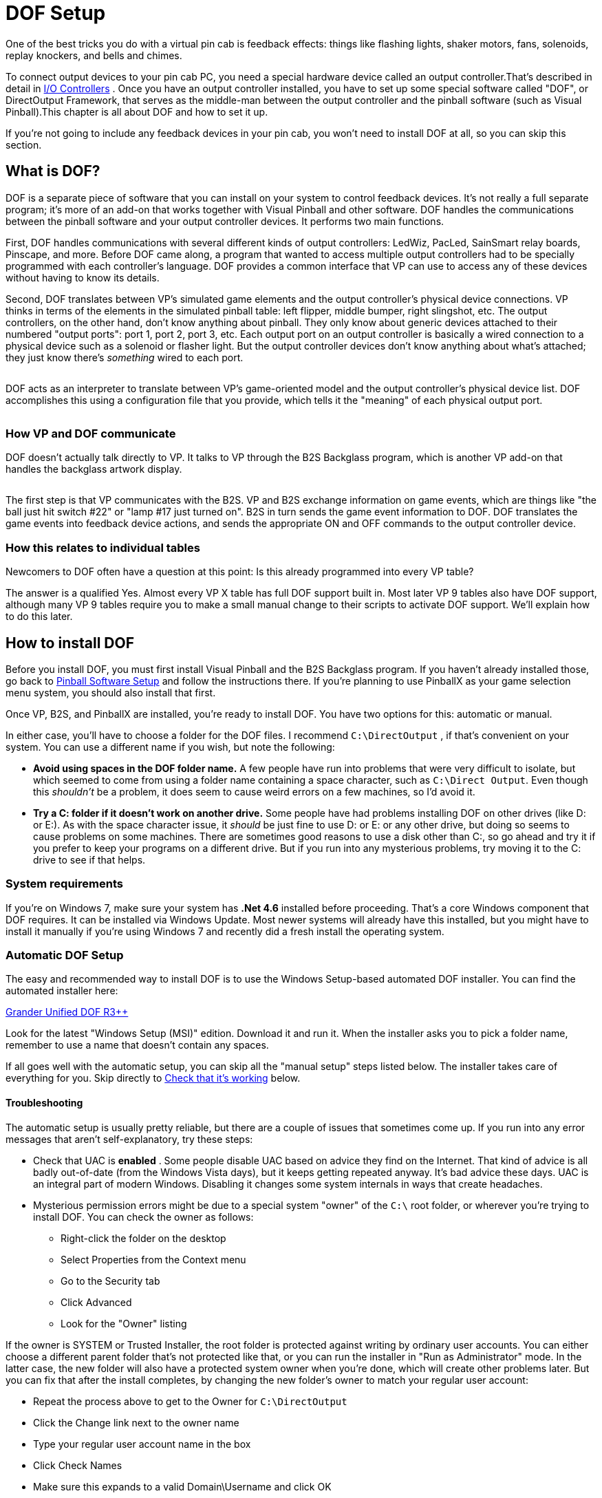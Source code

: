 [#dofSetup]
= DOF Setup
:source-highlighter: rouge

One of the best tricks you do with a virtual pin cab is feedback effects: things like flashing lights, shaker motors, fans, solenoids, replay knockers, and bells and chimes.

To connect output devices to your pin cab PC, you need a special hardware device called an output controller.That's described in detail in xref:ioControllers.adoc#ioControllers[I/O Controllers] .
Once you have an output controller installed, you have to set up some special software called "DOF", or DirectOutput Framework, that serves as the middle-man between the output controller and the pinball software (such as Visual Pinball).This chapter is all about DOF and how to set it up.

If you're not going to include any feedback devices in your pin cab, you won't need to install DOF at all, so you can skip this section.


== What is DOF?

DOF is a separate piece of software that you can install on your system to control feedback devices.
It's not really a full separate program; it's more of an add-on that works together with Visual Pinball and other software.
DOF handles the communications between the pinball software and your output controller devices.
It performs two main functions.

First, DOF handles communications with several different kinds of output controllers: LedWiz, PacLed, SainSmart relay boards, Pinscape, and more.
Before DOF came along, a program that wanted to access multiple output controllers had to be specially programmed with each controller's language.
DOF provides a common interface that VP can use to access any of these devices without having to know its details.

Second, DOF translates between VP's simulated game elements and the output controller's physical device connections.
VP thinks in terms of the elements in the simulated pinball table: left flipper, middle bumper, right slingshot, etc.
The output controllers, on the other hand, don't know anything about pinball.
They only know about generic devices attached to their numbered "output ports": port 1, port 2, port 3, etc.
Each output port on an output controller is basically a wired connection to a physical device such as a solenoid or flasher light.
But the output controller devices don't know anything about what's attached; they just know there's _something_ wired to each port.

image::images/DOFProblem1.png[""]

DOF acts as an interpreter to translate between VP's game-oriented model and the output controller's physical device list.
DOF accomplishes this using a configuration file that you provide, which tells it the "meaning" of each physical output port.

image::images/DOFProblem2.png[""]

=== How VP and DOF communicate

DOF doesn't actually talk directly to VP.
It talks to VP through the B2S Backglass program, which is another VP add-on that handles the backglass artwork display.

image::images/DOF-comm-path.png[""]

The first step is that VP communicates with the B2S.
VP and B2S exchange information on game events, which are things like "the ball just hit switch #22" or "lamp #17 just turned on".
B2S in turn sends the game event information to DOF.
DOF translates the game events into feedback device actions, and sends the appropriate ON and OFF commands to the output controller device.

=== How this relates to individual tables

Newcomers to DOF often have a question at this point: Is this already programmed into every VP table?

The answer is a qualified Yes.
Almost every VP X table has full DOF support built in.
Most later VP 9 tables also have DOF support, although many VP 9 tables require you to make a small manual change to their scripts to activate DOF support.
We'll explain how to do this later.


== How to install DOF

Before you install DOF, you must first install Visual Pinball and the B2S Backglass program.
If you haven't already installed those, go back to xref:software.adoc#software[Pinball Software Setup] and follow the instructions there.
If you're planning to use PinballX as your game selection menu system, you should also install that first.

Once VP, B2S, and PinballX are installed, you're ready to install DOF.
You have two options for this: automatic or manual.

In either case, you'll have to choose a folder for the DOF files.
I recommend `C:\DirectOutput` , if that's convenient on your system.
You can use a different name if you wish, but note the following:

*  *Avoid using spaces in the DOF folder name.* A few people have run into problems that were very difficult to isolate, but which seemed to come from using a folder name containing a space character, such as `C:\Direct Output`.
Even though this _shouldn't_ be a problem, it does seem to cause weird errors on a few machines, so I'd avoid it.
*  *Try a C: folder if it doesn't work on another drive.* Some people have had problems installing DOF on other drives (like D: or E:).
As with the space character issue, it _should_ be just fine to use D: or E: or any other drive, but doing so seems to cause problems on some machines.
There are sometimes good reasons to use a disk other than C:, so go ahead and try it if you prefer to keep your programs on a different drive.
But if you run into any mysterious problems, try moving it to the C: drive to see if that helps.

=== System requirements

If you're on Windows 7, make sure your system has *.Net 4.6* installed before proceeding.
That's a core Windows component that DOF requires.
It can be installed via Windows Update.
Most newer systems will already have this installed, but you might have to install it manually if you're using Windows 7 and recently did a fresh install the operating system.

=== Automatic DOF Setup

The easy and recommended way to install DOF is to use the Windows Setup-based automated DOF installer.
You can find the automated installer here:

link:http://mjrnet.org/pinscape/dll-updates.html#GranderUnifider[Grander Unified DOF R3++]

Look for the latest "Windows Setup (MSI)" edition.
Download it and run it.
When the installer asks you to pick a folder name, remember to use a name that doesn't contain any spaces.

If all goes well with the automatic setup, you can skip all the "manual setup" steps listed below.
The installer takes care of everything for you.
Skip directly to xref:#VerifyDofSetup[Check that it's working] below.

==== Troubleshooting
The automatic setup is usually pretty reliable, but there are a couple of issues that sometimes come up.
If you run into any error messages that aren't self-explanatory, try these steps:

* Check that UAC is *enabled* .
Some people disable UAC based on advice they find on the Internet.
That kind of advice is all badly out-of-date (from the Windows Vista days), but it keeps getting repeated anyway.
It's bad advice these days.
UAC is an integral part of modern Windows.
Disabling it changes some system internals in ways that create headaches.
* Mysterious permission errors might be due to a special system "owner" of the `C:\` root folder, or wherever you're trying to install DOF.
You can check the owner as follows:
** Right-click the folder on the desktop
** Select Properties from the Context menu
** Go to the Security tab
** Click Advanced
** Look for the "Owner" listing

If the owner is SYSTEM or Trusted Installer, the root folder is protected against writing by ordinary user accounts.
You can either choose a different parent folder that's not protected like that, or you can run the installer in "Run as Administrator" mode.
In the latter case, the new folder will also have a protected system owner when you're done, which will create other problems later.
But you can fix that after the install completes, by changing the new folder's owner to match your regular user account:

* Repeat the process above to get to the Owner for `C:\DirectOutput`
* Click the Change link next to the owner name
* Type your regular user account name in the box
* Click Check Names
* Make sure this expands to a valid Domain\Username and click OK

=== Manual DOF Setup

I strongly recommend using the automated installer above rather than attempting a manual installation.
DOF is notoriously difficult to install by hand; it has a million fiddly little details that you have to get right, and any small oversight breaks the whole thing.
And DOF is bad at explaining what's wrong when something does go wrong, so it's extremely difficult to troubleshoot bad installs.
The automated installer has proven to be much more reliable.

If you insist on doing it the hard way, though, here's my recommended manual setup procedure.

NOTE: To keep things as simple as possible, the instructions below leave out some details that most people don't need.
If you want the full story, see the DOF documentation, which you can find via the xref:#DOFManualLinks[DOF documentation links] later in this chapter.
In addition, the DOF version we link below isn't the only one available.
There are some other modified versions with slightly different extra features available.
See xref:#DOFReleaseStatus[release status] for details.

* Create a DirectOutput folder on your PC called `C:\DirectOutput` (or a name of your own choosing, but remember that it must not contain any spaces)
* Download the *ZIP file edition* of my link:http://mjrnet.org/pinscape/dll-updates.html#GranderUnifider[Grander Unified DOF R3+]
* Unzip the contents into your new DirectOutput folder
* Unblock all the new DLL and EXE files.
For each file in the new folder with a *.dll* or *.exe* suffix, do the following:
** Right-click the file
** Select Properties from the menu
** Select the "General" tab in the properties window
** Look for a message like this: "Security: This file came from another computer and might be blocked to help protect this computer"
** If you see the message, click the *Unblock* button next to it

image::images/UnblockDialog.png[""]

* Open the folder where you installed Visual Pinball.
Open the sub-folder *Tables* .
Look for a sub-folder called *Plugins* .
If it's already there, great, otherwise create it:
** Right-click in a blank area within the *Tables* folder window
** Select *New* > *Folder* from the menu
** Type *Plugins* to set the new folder's name
* Open the *Plugins* folder that you just found or created, then:
** Right-click in a blank area in the folder window
** Click *New* > *Shortcut* in the context menu
** Type the full path to your Direct Output folder into the box (e.g., `C:\DirectOutput` - this is the folder you created above, at the very beginning of this process)
** Click the Next button
** Type *DirectOutput* for the name
** Click the Finish button
* For the next step, you'll need a Visual Pinball table *that includes a B2S backglass* installed.
The backglass has to be in a separate file with the same name as the *.vpx* table file, but with a *.directb2s* suffix.
If you don't have any of these table/backglass pairs installed already, you'll have to install one now.
For this test, you can use *2001* , because it's easy to find, being one of the first ones in the list on vpforums.org:
** Open link:https://www.vpforums.org/[vpforums.org] in your Web browser
** Log in (create an account there if you don't have one yet)
** In the navigation bar near the top of the main page, click "Visual Pinball Tables"
** In the box that pops up, look for the "VPX Tables" section, and click "All"
** Click on "2001 (Gottlieb 1971)", which should be near the top of the list (if not, try any of the other tables)
** Click the "Download" link and follow the instructions to download
** Unzip the downloaded file into the *Tables* folder inside your Visual Pinball program folder
* Make sure that the ZIP file you just downloaded included both a *.vpx* file and a matching *.directb2s* file.
If not, you'll have to try downloading other tables until you find one that includes both, because the backglass file is required for the next step.
Alternatively, you can look for the matching *.directb2s* file separately:
** Click *Frontend Media & Backglass* on the vpforums navigation bar
** Click *dB2S Animated Backglasses* in the popup box
** Search the list for the matching file
** Click on the file and download it as above
** Make sure the downloaded file has the *same filename* as the *.vpx* file for your table, with *.vpx* replaced by *.directb2s* .
You can simply rename the B2S file manually if its name isn't an exact match.
* Once you have a VP 10 table and matching backglass ready to try, load it into VP 10 and run it.
This should display the table and backglass in separate windows.
* Right-click anywhere on the backglass.
This should bring up the B2S options dialog.
It should look like this:

image::images/B2SWithOptionsDialog.png[""]

To bring up the B2S options dialog, you have to run a VP 10 table that has a matching B2S backglass file installed.
Running the table from within Visual Pinball will display the table and backglass in separate areas on your screen.
Right-click the mouse anywhere in the backglass area to bring up the B2S options dialog.

image::images/B2SOptionsDialog.png[""]

The B2S options dialog.
The "Plugins" section at the bottom is what we're interested in here.

* Check the box next to *Activate plugins* , and un-check the box next to *Error message without backglass* .

image::images/B2SPluginOptions.png[""]

Make sure that *Activate plugins* is checked, and *Error message without backglass* is un-checked

* Click Save Settings
* Exit the table (press "Q" and then "Q" again) and close VP

[#VerifyDofSetup]
== Check that it's working

Before proceeding, make sure you close all VP windows that you might have had open from the steps above.
You want to make sure VP has a chance to restart with the new settings.

Now start VP, and load a table that has a B2S backglass.
You can use the same table you used during the setup procedure in the step where we updated the B2S backglass settings.

As before, when the backglass appears, right-click the mouse anywhere in the backglass display area to bring up the options dialog.
Look to see if the *Plugins* button at the bottom is enabled:

image::images/B2SPluginsEnabled.png[""]

If the button is disabled, DOF isn't getting loaded.
Go to the xref:#DOFTroubleshooting[troubleshooting] section below for things to try.

If the button is enabled, click it.
This will bring up a separate dialog that shows the status of each plugin.

image::images/B2SPluginStatus.png[""]

Look for a *DirectOutput* entry in the list.
If you don't see any such entry, it means the same thing as a disabled Plugin Status button, namely that DOF isn't being loaded.
Go to the xref:#DOFTroubleshooting[troubleshooting] section for help.

Finally, check the *Status* and *Last Exception* columns for the Direct Output entry.

If the Status is Disabled, or there's a message in the Last Exception box, see the xref:#DOFTroubleshooting[troubleshooting] section for help.

If the Status is *Active* and the Last Exception column is empty, congratulations! Your DOF setup work was successful! DOF is loading and starting correctly.

[#DOFCabinetXmlSetup]
== Extra controller setup

If you have any of the following controller types, you have to do some additional work to tell DOF how to access them:

*  xref:sainsmart.adoc#sainsmart[SainSmart USB relay board]
*  xref:addressableLightStrips.adoc#addressableLightStrips[Teensy addressable LED strip controller]

If you're not using one of the controllers listed above, you can skip to the next section.
Most other controller types *don't* require any extra configuration work on your part, because DOF finds them automatically each time it runs.
DOF automatically detects Pinscape, LedWiz, and Pac-Led.

If you're using one of the controllers that requires extra configuration, follow these steps:

* In your DirectOutput folder, check for a *config* folder.
If it's not already there, create a new folder and name it *config* .
* If you're using my DOF pass:[R3++] version, there should be an *examples* folder inside the *config* folder.
Go to that folder and copy the files there to the *config* folder.
If there's no *examples* folder, download the following files into your *config* folder (these are the same files included in my DOF R3++ version):
**  link:http://mjrnet.org/pinscape/downloads/DOFConfigSamples/GlobalConfig_B2SServer.xml[mjrnet.org/pinscape/downloads/DOFConfigSamples/GlobalConfig_B2SServer.xml]
**  link:http://mjrnet.org/pinscape/downloads/DOFConfigSamples/Cabinet.xml[mjrnet.org/pinscape/downloads/DOFConfigSamples/Cabinet.xml]
* In your DirectOutput folder, run the program file *GlobalConfigEditor.exe* by double-clicking it
* On the menu at the top of the window, select *File > Load*
* Navigate to your *DirectOutput > config* folder and select *GlobalConfig_B2SServer.xml*
* Click on the Cabinet Config tab at the top
* Click Select File
* Navigate to your DirectOutput > config folder and select *Cabinet.xml*

DOF should now load Cabinet.xml every time you start a game in Visual Pinball.
The Cabinet.xml file provided above is just a starting point, though - you still have to edit it to add information on your Sainsmart relay board or Teensy light strip controller.
See the sections for those devices for details on what to add to the file.

== The DOF config tool

The next (and nearly final) step is to tell DOF how your feedback devices are connected to your output controller.
If you haven't already started installing your feedback devices, you might want to skip this section for now and come back to it when you get to that point.

The basic thing we have to do is tell DOF which type of device is connected to each port number on your output controller.

What's a "port number"?
Every output controller is a little different, but they all give you a set of wiring terminals where you connect your output devices.
For example, the LedWiz gives you two rows of screw terminals that look like this:

image::images/LedWizTerminals.png[""]

You connect one device to each screw terminal.
For the details of how the wiring is actually connected, see xref:feedbackWiring.adoc#feedbackDeviceWiring[Feedback Device Wiring] , but for our purposes here, let's just think of it like this: each device is connected to one terminal on an output controller.

You'll notice that there's a number printed next to each terminal on the LedWiz board.
Those are the port numbers we mentioned.
Every physical wiring terminal has a port number assigned.

You'll also notice that there's _not_ anything printed on the LedWiz about "Left Flipper", "Shaker Motor", "RGB Flasher #1", or anything like that.
So which terminal are you supposed to connect the shaker motor to?
The answer is easy: it's up to you, so just pick one! As far as the LedWiz (or other controller) is concerned, all the ports are the same.
They're just general-purpose outputs that you can connect to just about anything.
The LedWiz doesn't have to know anything about what's connected, because its only job is to turn the port on and off when commanded by the software.

But if the ports are all the same, how is DOF supposed to know which port is the shaker motor, which port is the left flipper, and so on?

That's where the DOF Config Tool comes in.
The Config Tool lets you set up exactly this connection between port numbers and device types.
Which is why we said earlier that you should have already mapped out your device wiring before you get into this step.
You need to be able to tell the Config Tool which device you're going to attach to which port number, so you'll need at least a plan for how your ports are laid out.

Step 1: Log in::
The DOF Config Tool is an online tool that you access from a Web browser.
Here's the link:
+
link:https://configtool.vpuniverse.com/[configtool.vpuniverse.com]
+
If this is your first time here, click "Create Account" in the top navigation bar to set up a new account.
An account is required because the Config Tool has to store each user's unique cabinet setup data separately.

Step 2: Select your output controllers::
After creating an account, the next step is to click "My Account" on the navigation bar.
This takes you to a page where you can tell the tool which output devices you have.
+
Go through the list and tell the tool which devices you have.
If you have only one type of controller, all you have to do is find that type in the list and set its drop-down to "1".
The number simply indicates *how many units* you have of each type, so if you have a single unit, set it to "1".
+
If you're using a Pinscape controller, set *Number of Pinscape devices* to 1 and leave "Number of FRDM-KL25Z Devices" set to 0.
This is a little confusing: Pinscape runs on a KL25Z, so it might seem like, technically, you do have one of those as well.
But the "FRDM-KL25Z" listing in the Config Tool really should be labeled "old Pinscape v1 firmware".
Assuming you're planning to use the modern Pinscape firmware, just say that you have one Pinscape unit and zero KL25Z's.
+
When finish setting the output controller selections, click "Save Settings" to save the updates.
Note that, throughout the Config Tool, you always have to click the Save button before leaving the current page if you want changes to stick.
If you navigate away from a page before saving, any changes made on that page are usually discarded.
+
Note that your settings in the Config Tool are never set it stone.
You can always come back to this page later to make changes, if you ever add a new output controller, for example, or change to a different one.

Step 3: Set up your port assignments::
After saving, click "Port Assignments" in the nav bar.
This will take you to the page where set up the mappings between output port numbers and specific devices.
We've finally reached the point where we're talking about concrete, specific devices!
+
This page lets you work on one output controller at a time.
If you have more than one controller in your system, you simply set up each one separately.
The "Device" drop-down at the top of the page lets you select the one you want to work on.
As always, remember to save any changes before selecting a different device.
+
For now, ignore the boxed items on the right side of the page ("Shaker Motor - Min Intensity - Max Intensity", etc).
These are for fine-tuning your setup once you have everything working.
It's best to leave the defaults in place initially.
+
During this step, we're going to set up the "Port _number_ " items on the left side.
+
The number of "Port" items shown on the page depends on the type of output controller you're using.
For an LedWiz, for example, there should be 32 ports, Port 1 through Port 32, because that's how many physical ports an LedWiz has.
+
For a Pinscape controller, the page will show 128 ports.
You might not have that many physical ports in your setup, but that's the maximum that the firmware can handle.
Your actual number of ports depends on how whether or not you're using the expansion boards, and if so, which ones you're using and how many of each.
To keep things simple, though, the Config Tool ignores all of that and just gives you the theoretical maximum of 128 slots.
You should simply treat any slots beyond the ones in your actual system as "reserved for future expansion", in case you add more expansion boards later, for example.
Just leave any extra slots blank on the Config Tool page.
+
To set up the port mappings, all you need to do is go through the ports one by one, and select the device type attached to each port from its drop-down list.
If you've already connected your feedback devices to their output ports, hopefully you kept notes on which device was wired to which port! Get out those notes now and enter the same information the Config Tool port list.
+
If you're not sure what any of the terms in the drop-down list mean, see xref:dofDeviceList.adoc#dofDeviceList[DOF Config Tool Device Descriptions] .
That provides a full list of all the devices in the drop-down lists, with detailed explanations of how they're usually implemented in virtual cabs.
The devices in the drop lists are mostly self-explanatory, but some of them are pretty obscure, plus there's a certain amount of "virtual pinball jargon" that probably won't make much sense if you haven't spent a lot of time in the forums.
+
Once you enter all the devices, click Save.

Step 4: Generate your config files::
If you're still on the Port Assignments page, you should see a button near the top called Generate Config.
Click it.
The Config Tool will now create your customized configuration files and download them to your PC as a ZIP file.
+
Wait for the download to complete.
Open the ZIP file.
Unzip the contents into your `C:\DirectOutput` folder (or wherever you installed the DOF files back at the start of this process).
+
IMPORTANT: Unpack *all* the .ini files from the ZIP file generated by the Config Tool, and *don't rename any of them* .
Some people get confused by the multiple files and think you're supposed to choose one of them.
You're not.
You need *all* of them, with the exact names generated.
Each file corresponds to one output controller, and the number in the name (if any) tells DOF which controller the file goes with.
If you don't unpack all them, or if you rename any of them, DOF won't work correctly.

Step 5: Test it::
You should now have a fully working DOF setup! You should try running a DOF testing table to check that the commands can make it all the way through from Visual Pinball to your devices.
See xref:#DOFTestTable[testing] below for instructions.

=== Update your config any time you change your device setup

Any time you change anything in your cabinet that affects the DOF setup, you'll have to return to the Config Tool, make appropriate changes to the settings there, and then re-generate your config files.
The Config Tool remembers your saved settings between sessions (that's why you have to create a user ID and log in), so you'll only have to enter any new or changed information for your output controller list or your port assignments.
After you make any needed changes, repeat the Generate Config step: click the button, download the ZIP file, and unzip the contents into your Direct Output install folder.
Simply replace the old copies of the config files each time you do this.

[#DOFTestTable]
== Running a DOF test table

The final and most important test is to see if Visual Pinball can successfully control your feedback devices during a game.
The easiest way to do this is with a VP table specially designed for testing DOF.

Here's a good test table you can use:

link:https://vpuniverse.com/forums/files/file/4556-dof-test-table-vpx/[DOF Test Table VPX]

(If that link doesn't work, try searching the link:https://www.vpuniverse.com/[vpuniverse] files section for "DOF Test Table VPX", or just do a Web search for the same term.)

Once you find a suitable test table, download it, unzip it into your *Visual Pinball > Tables* folder.
Open it in VP and press F5 to play the game.
The test table linked above provides on-screen instructions with keys to press to try activating different devices.
You can go through your attached devices and verify that they work.

If none of your devices work, your DOF setup probably has a configuration problem.
See the xref:#DOFTroubleshooting[troubleshooting] section below for help.

If some of your devices work and some don't, you can be certain that DOF itself is working, since a software problem with DOF would prevent anything from working.
Check the wiring to the non-working devices, and double-check that they're set up correctly in the DOF Config Tool.
For example, double-check that the port number that you entered for each device in the Config Tool matches the port number printed on the controller board where the wiring to the device is connected.

[#HowToEnableDOFInVP]
== How to enable DOF in VP

There are two requirements for a game to work with DOF:

* First, it has to be listed in the DOF Config Tool's database.
To see the current list of supported tables, log in to the link:https://configtool.vpuniverse.com/[Config Tool] , go to the Table Configs tab, and open the Table Name drop-down list.
This has all the tables that the Config Tool currently supports.
* Second, the table's script in Visual Pinball has to include B2S backglass support.

With VP 10, almost every table automatically uses B2S if it's installed.
There's usually nothing you have to do as a player to enable DOF for these tables; it should just work when you run the table.

With VP 9, the situation isn't nearly as DOF-friendly.
Most tables in VP 9 require a small amount of script editing to enable B2S support, which in turn enables DOF support.

Both DOF and B2S came onto the scene during the years that VP 9 was the dominant version, so there was a lot of evolution of the common scripting practices among VP 9 table authors.
As a result, there's not a simple formula for "fixing" VP 9 tables to use B2S and DOF.
Many later VP 9 tables, written around 2016, have native B2S support, and you won't have to do anything to get it working.
Slightly earlier tables have support for B2S coded in and ready, but disabled by default; you have to do a little script editing to enable it.
And most earlier tables have no pre-coded support for B2S, but support can be added with some minimal script editing.

To determine which type of VP 9 table you're working with, start by downloading the table file (.vpt) and the matching backglass file (.directb2s).
Make sure that both files have the same name, except for the respective .vpt and .directb2s suffixes.
Now:

* Open the table in VP 9
* On the menu, select *Edit > Script*
* Look for a line like this:


[source,vb]
ConstcController = 0 ' 1=VPinMAME,
                     ' 2=UVP backglass server,
                     ' 3=B2S backglass server


* If you find such a line, simply change the "0" to the number listed for B2S.
(Or, if the comments also call out a setting specifically for DOF, use that number instead.) Save and run the table.
If it successfully displays the B2S backglass, you're set.
* If you can't find a "cController" line like the one shown above, try searching for a line that looks like this:

[source,vb]
SetController= CreateObject("VPinMAME.Controller")

* When you find that, replace it with this:

[source,vb]
SetController= CreateObject("B2S.Server")

* Save, and try running the game.
Again, if it displays the B2S backglass, the table should now work with DOF.
* If you can't find any mention of "VPinMAME.Controller" anywhere, it's probably not a ROM-based game.
In this case, the table _can_ be converted to use DOF, but it requires substantial custom scripting work that's beyond the scope of this chapter.

[#DisablingUnwantedSounds]
== Disabling unwanted sound effects in a VP table

VP tables are mostly written with desktop play in mind, so they assume that you want digitized sound effects for every mechanical event in the game: flippers, slingshots, bumpers, replay knockers, gear motors.

The whole point of using DOF feedback devices is that real mechanical devices produce more realistic audio and tactile effects than recordings.
But when you play a DOF-enabled table on a DOF-enabled cabinet, you'll notice that VP often still plays those canned sound effects, on top of the real mechanical action that DOF is providing.

If you're like most DOF users, you'll probably find that recorded sound effects sound artificial and redundant when played at the same time as real mechanical DOF effects.
So you'll probably want to turn off the canned effects that match up with the toys you have installed.
If you have flipper solenoids installed, for example, you'll probably want to turn off the simulated flipper sounds VP plays via audio.

Fortunately, you can do this.
VP 10 makes it easy.
At least, it makes it easy for properly programmed tables.

* Open VP X in "editing" mode (no table needs to be loaded)
* On the menu, select *Preferences > Keys, Nudge and DOF*
* Look for the *DOF Controller Options* section on the right side of the dialog
* Go through the listed devices.
For each one where you have a DOF device installed, change the setting from *Both* to *DOF* .
**  *Contactors* refers to the bumpers and slingshots
**  *Knocker* is the replay knocker
**  *Chimes* refers to EM-style chimes
**  *Bell* refers to the bell used in some games
**  *Gear* refers to the gear motor
**  *Shaker* refers to the shaker motor
**  *Flippers* refers to the flipper solenoids
**  *Targets* controls sound effects produced when the ball hits stand-up targets; with DOF, these use the bumper devices to simulate an impact effect
**  *Drop Targets* controls sound effects produced when the ball hits drop targets; with DOF, these use the bumper devices

These settings will only work with VP 10 tables that were scripted properly.
Most newer tables should conform, but you might find a few that don't, which will be noticeable because they won't properly disable the sound effects according to your settings changes above.
You might be able to fix such a table by following the procedures for VP 9 tables below.
Or you can just contact the table's author and suggest updating the table to use the modern scripting conventions that take DOF into account.

In VP 9, the same thing is possible, but unfortunately, it's not nearly as easy.
VP 9 doesn't have option settings for the individual DOF toys.
What you have to do instead is edit the individual table script for each table you want to fix.

In older tables, you usually have to edit the scripts by painstakingly scanning through the scripts, finding all the sound effects commands, and removing the ones you don't like.

Many later VP 9 tables (written in 2015 and later) include pre-programmed support for removing individual sounds, but it still requires you to edit the script to activate it.

Here's the basic procedure for both kinds of tables:

* Open the table in VP 9
* On the menu, select *Edit > Script*
* Look through the comments at the top for options relating to "Sound Effects", "DOF Sounds", or "Cabinet Sound Options".
Some scripts offer variables to set DOF mode (which usually turns off all canned mechanical sounds), and some have several variables to selectively turn off certain mechanical sounds.
* If you don't see any such comments, you can still disable selected sounds yourself by manually editing the script, but it will take a lot of work:
** Search for *PlaySound* .
The name in quotes after *PlaySound* is the sound effect file to play; this usually has a name that suggests its purpose.
Each time you find a PlaySound line that has a sound you want to turn off, you can "comment out" the line by putting an apostrophe (') at the very start of the line.
** Search for *vpmSolSound* .
This is another way that scripts play sound effects.
For these, don't comment out the line, but instead delete the name inside the quote marks that follow, leaving the quotes intact.
For example, replace *"vmplSolSound ""Knocker"","* with *"vmplSolSound """","* .

[#DOFManualLinks]
== Full documentation links

The official DOF R3 documentation is here: link:https://pinball.weilenmann.net/docu/DirectOutputWIP/index.html[pinball.weilenmann.net/docu/DirectOutputWIP/index.html]

You can also find the documentation on the DOF project page on GitHub: link:https://directoutput.github.io/DirectOutput/[directoutput.github.io/DirectOutput/] .
However, as of this writing, that version has only been updated as far as the older R2 version.

[#DOFReleaseStatus]
== DOF release status

DOF's release status is a little confusing, because its original author, SwissLizard, suspended work on the project before finishing a major update that was in progress.
He released a few "beta" test builds of the new "R3" release in late 2015, but he never completed the official, final R3 release.
Fortunately, he published the project under an open-source license, so other people have been able to continue work on the project.
It's very much alive and well as a result.
The downside is that multiple unofficial versions have emerged.
That creates a little more work for you, since you have to decide which one to use.

Here are the main options:

* My latest link:http://mjrnet.org/pinscape/dll-updates.html#GranderUnifider["Grander Unified" DOF R3++] is a merge of all four of the forks of DOF on GitHub as of January 2018, plus some additional updates I've made since then.
As of this writing, it has every feature of every alternative version, so you don't have to choose among versions with subsets of features.
This is the one I recommend because it has everything all the other versions offer.
* My original link:http://mjrnet.org/pinscape/dll-updates.html["Grand Unified" DOF R3+] incorporated all of Swiss Lizard's final published code, plus some necessary changes to support Pinscape devices.
This also contains my LedWiz enhancements.
* Swiss Lizard's own beta R3 releases are badly out of date at this point, but if you want to find them anyway, try this Web search: link:https://www.google.com/search?q=site%3Avpforums.org+dof+r3+beta[site:vpforums.org DOF R3 beta] .
That should turn up the DOF R3 beta announcement thread on the forums, which contains links to the download files.
Look towards the end of the thread for the newest updates.
* The last "official" (non-beta test) release from Swiss Lizard himself was the R2 version.
This is even more out of date than the R3 betas, but if for some reason you want something that's nominally official, this is it.
Go to link:https://www.vpforums.org/[vpforums] , click on "Getting Started" on the top navigation bar, then select "Frontends and Addons" from the "Essential Files" section of the popup menu.
This will take you to a list of files.
Find "DirectOutput Framework R2" in the list.
Click on the link.
This will take you to a download page.
(If Swiss Lizard ever officially releases a final R3 build, it should also appear here in due course.)
* Three other developers (as of January 2018) have created their own forked versions of the R3 code on GitHub, to add their own extensions.
Check the link:https://github.com/DirectOutput/DirectOutput[main DOF page on GitHub] to see the current list of forks.
all the forks that were active up through January 2018 were merged into my Grander Unified R3++ mentioned above, and I'm not currently aware of any further work on any of those forks beyond what I merged.

My intention with the Grander Unified R3++ version of January 2018 is provide a One True DOF, re-unifying all the forks and eliminating any confusion about which one to use.
The unified version combines all the features from all the forks, so there's no need to pick a subset of features.

[#DOFTroubleshooting]
== Troubleshooting your DOF setup

When DOF doesn't just work the first time you try to set it up, it can be a real pain to figure out why.
The big problem is that DOF doesn't have very good error reporting.
When something goes wrong, DOF often gives no indication what the problem might be, leaving you to make wild guesses until you hit upon the solution.

Taking shots in the dark is an inefficient and time-consuming way to debug a problem, and it can often make things worse if you try random changes without thinking things through.
So the first thing you should do is not panic.
Don't try random things.
Instead, follow the steps below.
DOF does offer a few subtle clues about the nature of the problem when something goes wrong, if you know where to look.
We'll try to help you read the tea leaves to figure out what's going wrong and how to fix it.

Step 0: Check your Windows configuration::
Make sure that UAC (User Account Control) is *enabled* .
Some people disable it because of old/bad advice on the forums. Don't. Turning off UAC doesn't do what people think; it changes some Windows internals in subtle ways, and some people have had DOF problems as a result.

Step 1: Make sure you only have one copy of B2S installed::
For whatever reason, a lot of people have run into the bizarre situation where they have multiple copies of B2S installed on their system. This can send you down blind alleys for hours. You spend a lot of time trying to get the B2S configuration files right only to find that you're changing an old copy that's no longer in use.
+
So before wasting a lot of time, *search your entire hard disk* for the main B2S files and make sure you only have one copy installed. A good file to look for is *B2SBackglassServer.dll* .
+
If you do find extra copies, delete them. Then go to the correct folder - which should have the one remaining copy - and run *B2SBackglassServerRegisterApp.exe* by double-clicking the file. It's important to run this step because it updates some Windows Registry settings to point to this copy. If you had an old copy somewhere else, the Registry settings might have left been pointing to the (now deleted) old copy.

Step 2: Check the B2S Plugins button::
Open the B2S settings dialog by running a VPX table and right-clicking the mouse in the backglass area. Check the status of the *Plugins* button.
+
image::images/B2SPluginsEnabled.png[""]
+
If it's disabled, it means that the DOF .dll files aren't being loaded at all. In this case, don't even think about what might be wrong with your DOF config files or anything like that. You have a very basic problem where DOF isn't even getting into memory. Here are the main things that can cause this, and how you might be able to fix them:
+
* The B2S backglass program doesn't know that you want it to load DOF in the first place. Make sure that the *Activate plugins* box is checked. If not, check it now, click Save Settings, quit out of the table, exit out of VP, and try checking again with a new VP session.
* B2S can't find the DOF .dll files. Check the *DirectOutput* shortcut in the *Visual Pinball > Tables > Plugins* directory. Make sure the shortcut points to the correct folder, the one where you installed the Direct Output .dll files. Make sure that everything is named correctly: the *Plugins* folder itself, the *DirectOutput* shortcut file, and the directory link within the shortcut file. The exact names are critical, so put on your proof-reading glasses and check carefully.
* B2S can find the .dll files, but it can't load them. Go back to the Direct Output folder and bring up the Properties window for each .dll file (right click on the file and select Properties from the context menu). Make absolutely sure that you've unblocked every file. Many people who have problems getting DOF to load find that the culprit was blocked .dll files, even though they were certain they unblocked everything the first time through. Double-and triple-check the files, and make sure you look at every single one with a .dll suffix.
* Search your entire hard disk (using the Windows desktop search tools) for extra copies of Direct Output that you might have installed by accident or at different times. Some people have had this experience: they keep checking and re-checking the .dll files to make sure everything's unblocked, and it is. And after the umpteenth time, they realize they've been unblocking a second copy of the files in a whole separate location from the ones that B2S is trying to load.
+
If none of that helps, you might want to try deleting everything in your Direct Output folder and downloading a fresh copy of the files.

Step 3: Check the DOF plugin status::
Click the *Plugin Status* button above (if it's disabled, go back to step 1). This should bring up a new dialog showing the status of each plugin.
+
image::images/B2SPluginStatus.png[""]
+
Find the entry for *DirectOutput* in the list. If there is no DirectOutput entry, it means the same thing as a disabled *Plugin Status* button: B2S never managed to load DOF in the first place. Go back to step 1 above, because this is exactly the same problem described there with exactly the same possible causes.
+
If the DirectOutput entry is there, it means that DOF has been loaded. Now check the rest of the entry. If the *Status* column says *Active* and the *Last Exception* column is empty, it means that DOF was successfully loaded and started without any fatal errors and is running properly, at least as far as B2S is concerned.
+
If the status is *Disabled* , and an error message is displayed in the *Last Exception* box, it means that a fatal error occurred trying to load the DOF program files. Right-click on the Last Exception box and select *Show Exception Details* on the menu to see the full text of the exception. These messages are usually much too long to fit into the little box. Unfortunately, they're also much too technical to be of any help unless you're familiar with the inner workings of DOF's source code. Even so, it's worth taking a look at the message to see if there's anything in it that suggests to you what the problem might be. Don't feel bad if it looks like so much nonsense, though; B2S makes no attempt at all to interpret these internal system error codes into anything meaningful to humans.
+
So what do you do with these error codes that were never meant for you to see?
I'm afraid there's not much you can do with them other than copy them into a forum posting asking for help. There are people on the forums who know the internals of B2S and DOF who can often help you track down the problem given these technical details, so you can try posting to see if someone can help you out. Post the full text of the exception message, along with details about your directory layout and anything you've already tried to fix the problem.

Step 4: Check the log file::
If B2S says that DOF is loading properly, but it's not controlling your devices properly, you can check DOF's log files to see if there are any errors there. If you tell it to, DOF will write a bunch of status information to a log file as it runs. This can be helpful when a problem occurs, since the status information sometimes has details about the specific cause.
+
First, make sure logging is enabled:
+
* Open your DirectOutput folder in Windows Explorer
* Run the program file GlobalConfigEditor.exe by double-clicking on it
* On the menu at the top of the window, select *File > Load*
* In the file open dialog, navigate to your *DirectOutput > config* folder and select the file GlobalConfig_B2SServer.xml. (If you can't find this file, xref:#ManuallyCreateDofGlobalConfigFile[create one as described below] .)
* Click the Logging tab
* Check the box "Enable logging"
* Type `.\DirectOutput.log` into the Log File box
* On the menu at the type, select *File > Save*
* Select the same file we started with `GlobalConfig_B2SServer.xml` and confirm
+
DOF will now create a log file called *DirectOutput.log* in your *Visual Pinball > Tables* folder each time you run a game. To test this out:

* Start a new VP session
* Load a table that includes DOF effects
* Run the game (press F5)
* As soon as the game finishes loading, you can quit ("Q" then "Q") and close VP
* Open your *Visual Pinball > Tables* folder
* Look for a file called `DirectOutput.log`
* Bring up the file's properties and check its Date Modified: it should be moments ago, since it should have been created or updated during the VP session you just finished
* This is an ordinary text file, so you can open it in Notepad to view its contents
+
Look through the file to see if there are an ERROR or EXCEPTION messages. If so, read the messages to see if they mean anything to you. Many of these messages are of a technical nature that are meaningful only to someone familiar with DOF's program source code, but some will tell you about straightforward problems like missing files. If the messages give you any indication what's wrong, try correcting the indicated problem; if there are error messages that you don't understand, you can post them to the forums and see if anyone there can decipher them.

[#ManuallyCreateDofGlobalConfigFile]
=== Manually create the DOF global config file

If you downloaded my DOF R3++ version listed in the setup instructions, it should have included a `config` folder inside your main DirectOutput folder, and a subfolder under that called `examples` . That should contain a file called `GlobalConfig_B2SServer.xml` . You can simply copy this file to the `config` folder.

If you don't see the *config > examples* folder or the `GlobalConfig_B2SServer.xml` file, you can create them manually:

* Go to your DirectOutput folder in Windows
* Right-click in the background area of the window and select *New > Folder* from the context menu
* Name the new folder `config`
* Open the `config` folder
* Download this file into the `config` folder: link:http://mjrnet.org/pinscape/downloads/DOFConfigSamples/GlobalConfig_B2SServer.xml[GlobalConfig_B2SServer.xml]
